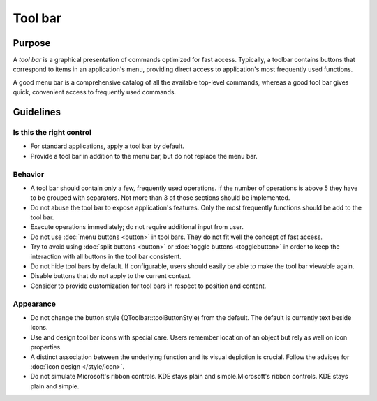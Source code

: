 Tool bar
========

Purpose
-------

A *tool bar* is a graphical presentation of commands optimized for fast
access. Typically, a toolbar contains buttons that correspond to items
in an application's menu, providing direct access to application's most
frequently used functions.

A good menu bar is a comprehensive catalog of all the available
top-level commands, whereas a good tool bar gives quick, convenient
access to frequently used commands.

Guidelines
----------

Is this the right control
~~~~~~~~~~~~~~~~~~~~~~~~~

-  For standard applications, apply a tool bar by default.
-  Provide a tool bar in addition to the menu bar, but do not replace
   the menu bar.

Behavior
~~~~~~~~

-  A tool bar should contain only a few, frequently used operations. If
   the number of operations is above 5 they have to be grouped with
   separators. Not more than 3 of those sections should be implemented.
-  Do not abuse the tool bar to expose application's features. Only the
   most frequently functions should be add to the tool bar.
-  Execute operations immediately; do not require additional input from
   user.
-  Do not use :doc:`menu buttons <button>` in tool bars. 
   They do not fit well the concept of fast access.
-  Try to avoid using :doc:`split buttons <button>` 
   or :doc:`toggle buttons <togglebutton>` in order to
   keep the interaction with all buttons in the tool bar consistent.
-  Do not hide tool bars by default. If configurable, users should
   easily be able to make the tool bar viewable again.
-  Disable buttons that do not apply to the current context.
-  Consider to provide customization for tool bars in respect to
   position and content.

Appearance
~~~~~~~~~~

-  Do not change the button style (QToolbar::toolButtonStyle) from the
   default. The default is currently text beside icons.
-  Use and design tool bar icons with special care. Users remember
   location of an object but rely as well on icon properties.
-  A distinct association between the underlying function and its visual
   depiction is crucial. Follow the advices for :doc:`icon design </style/icon>`.
-  Do not simulate Microsoft's ribbon controls. KDE stays plain and
   simple.Microsoft's ribbon controls. KDE stays plain and simple.
